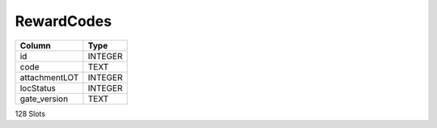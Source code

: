 RewardCodes
-----------

==================================================  ==========
Column                                              Type      
==================================================  ==========
id                                                  INTEGER   
code                                                TEXT      
attachmentLOT                                       INTEGER   
locStatus                                           INTEGER   
gate_version                                        TEXT      
==================================================  ==========

128 Slots

